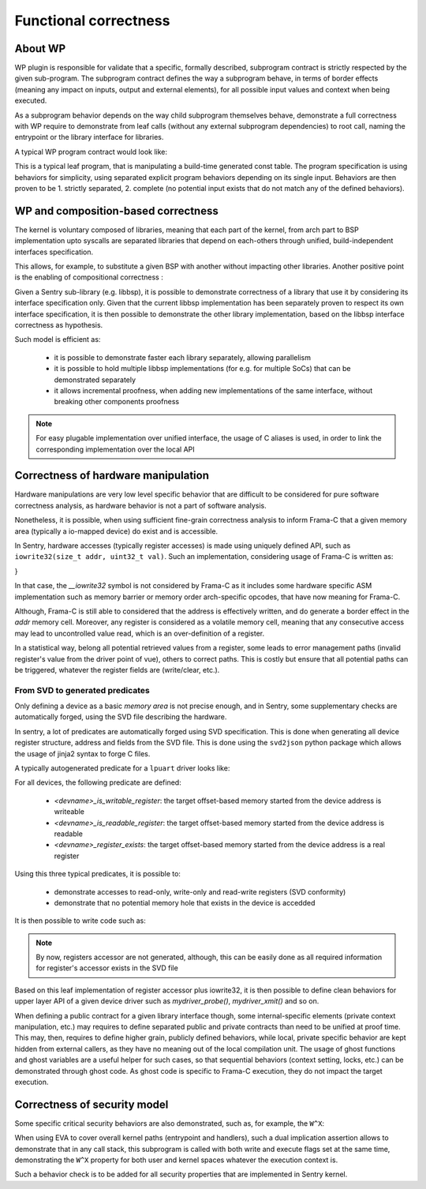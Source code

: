 Functional correctness
----------------------

.. _proof_wp:

.. index::
    single: WP; integration

About WP
""""""""

WP plugin is responsible for validate that a specific, formally described, subprogram contract
is strictly respected by the given sub-program. The subprogram contract defines the way
a subprogram behave, in terms of border effects (meaning any impact on inputs, output and external
elements), for all possible input values and context when being executed.

As a subprogram behavior depends on the way child subprogram themselves behave, demonstrate
a full correctness with WP require to demonstrate from leaf calls (without any external subprogram
dependencies) to root call, naming the entrypoint or the library interface for libraries.

A typical WP program contract would look like:

.. code-block:: c
  :linenos:
  :caption: Basic program contract for a statically forged table getter

    /*@
        behavior invalidid:
            assumes id >= SHM_LIST_SIZE;
            assigns \nothing;
            ensures \result == NULL;
        behavior validid:
            assumes id < SHM_LIST_SIZE;
            assigns \nothing;
            ensures \valid_read(\result);

        complete behaviors;
        disjoint behaviors;
    */
    shm_meta_t const *memory_shm_get_meta(size_t id)
    {
        shm_meta_t const *meta = NULL;
        if (unlikely(id >= SHM_LIST_SIZE)) {
            goto end;
        }
        meta = &shms[id];
        /*@ assert \valid_read(meta); */
    end:
        return meta;
    }

This is a typical leaf program, that is manipulating a build-time generated const table.
The program specification is using behaviors for simplicity, using separated explicit
program behaviors depending on its single input.
Behaviors are then proven to be 1. strictly separated, 2. complete (no potential input
exists that do not match any of the defined behaviors).

WP and composition-based correctness
""""""""""""""""""""""""""""""""""""

The kernel is voluntary composed of libraries, meaning that each part of the kernel, from
arch part to BSP implementation upto syscalls are separated libraries that depend on each-others
through unified, build-independent interfaces specification.

This allows, for example, to substitute a given BSP with another without impacting other libraries.
Another positive point is the enabling of compositional correctness :

Given a Sentry sub-library (e.g. libbsp), it is possible to demonstrate correctness of a library that
use it by considering its interface specification only.
Given that the current libbsp implementation has been separately proven to respect its own
interface specification, it is then possible to demonstrate the other library implementation, based
on the libbsp interface correctness as hypothesis.

Such model is efficient as:

   * it is possible to demonstrate faster each library separately, allowing parallelism
   * it is possible to hold multiple libbsp implementations (for e.g. for multiple SoCs) that can be
     demonstrated separately
   * it allows incremental proofness, when adding new implementations of the same interface, without
     breaking other components proofness

.. note::
    For easy plugable implementation over unified interface, the usage of C aliases is used, in order
    to link the corresponding implementation over the local API

Correctness of hardware manipulation
""""""""""""""""""""""""""""""""""""

Hardware manipulations are very low level specific behavior that are difficult to be considered for
pure software correctness analysis, as hardware behavior is not a part of software analysis.

Nonetheless, it is possible, when using sufficient fine-grain correctness analysis to inform
Frama-C that a given memory area (typically a io-mapped device) do exist and is accessible.

In Sentry, hardware accesses (typically register accesses) is made using uniquely defined API, such as
``iowrite32(size_t addr, uint32_t val)``.
Such an implementation, considering usage of Frama-C is written as:

.. code-block:: c
  :linenos:
  :caption: Typical low-level accessor

  /*@
    assigns *(uint32_t*)addr;
    */
  __attribute__((always_inline))
  static inline void iowrite32(size_t addr, uint32_t val)
  {
  #ifdef __FRAMAC__
      *(uint32_t*)addr = val;
  #else
      __iowrite32(addr, val);
  #endif
}

In that case, the `__iowrite32` symbol is not considered by Frama-C as it includes
some hardware specific ASM implementation such as memory barrier or memory order
arch-specific opcodes, that have now meaning for Frama-C.

Although, Frama-C is still able to considered that the address is effectively written,
and do generate a border effect in the `addr` memory cell. Moreover, any register is
considered as a volatile memory cell, meaning that any consecutive access may lead to
uncontrolled value read, which is an over-definition of a register.

In a statistical way, belong all potential retrieved values from a register, some leads
to error management paths (invalid register's value from the driver point of vue), others to correct paths.
This is costly but ensure that all potential paths can be triggered, whatever the register
fields are (write/clear, etc.).

From SVD to generated predicates
^^^^^^^^^^^^^^^^^^^^^^^^^^^^^^^^

Only defining a device as a basic *memory area* is not precise enough, and in Sentry, some
supplementary checks are automatically forged, using the SVD file describing the hardware.

In sentry, a lot of predicates are automatically forged using SVD specification. This is done when
generating all device register structure, address and fields from the SVD file. This is
done using the ``svd2json`` python package which allows the usage of jinja2 syntax to forge C files.

A typically autogenerated predicate for a ``lpuart`` driver looks like:


.. code-block:: c
  :linenos:
  :caption: Auto-generated device-related predicate

  /*@
    predicate lpuart_is_writable_register(ℤ r) = (
        r == 0x0 ||
        r == 0x0 ||
        r == 0x4 ||
        r == 0x8 ||
        r == 0xc ||
        r == 0x18 ||
        r == 0x1c ||
        r == 0x1c ||
        r == 0x20 ||
        r == 0x24 ||
        r == 0x28 ||
        r == 0x2c ||
        r == 0x30 ||
        \false
    );
  */

For all devices, the following predicate are defined:

   * `<devname>_is_writable_register`: the target offset-based memory started from the device address is writeable
   * `<devname>_is_readable_register`: the target offset-based memory started from the device address is readable
   * `<devname>_register_exists`: the target offset-based memory started from the device address is a real register

Using this three typical predicates, it is possible to:

   * demonstrate accesses to read-only, write-only and read-write registers (SVD conformity)
   * demonstrate that no potential memory hole that exists in the device is accedded

It is then possible to write code such as:

.. code-block:: c
  :linenos:
  :caption: Driver implementation with functional proofness

  /*@
     // MYDEVICE_BASE_ADDR is forged using SVD
     requires mydevice_register_exists(offset);
     requires mydevice_is_writeable_register(offset);
     assigns *(uint32_t*)(MYDEVICE_BASE + offset);
     // [...]
   */
  void mydevice_register_write(size_t offset, uint32_t value)
  {
      iowrite32(MYDEVICE_BASE + offset, value);
  }

.. note::
    By now, registers accessor are not generated, although, this can be easily done as
    all required information for register's accessor exists in the SVD file

Based on this leaf implementation of register accessor plus iowrite32, it is then
possible to define clean behaviors for upper layer API of a given device driver such as
`mydriver_probe()`, `mydriver_xmit()` and so on.

When defining a public contract for a given library interface though, some internal-specific
elements (private context manipulation, etc.) may requires to define separated public and private
contracts than need to be unified at proof time.
This may, then, requires to define higher grain, publicly defined behaviors, while local,
private specific behavior are kept hidden from external callers, as they have no meaning out of
the local compilation unit.
The usage of ghost functions and ghost variables are a useful helper for such cases, so that
sequential behaviors (context setting, locks, etc.) can be demonstrated through ghost code.
As ghost code is specific to Frama-C execution, they do not impact the target execution.

Correctness of security model
"""""""""""""""""""""""""""""

Some specific critical security behaviors are also demonstrated, such as, for example, the
``W^X``:

.. code-block:: c
  :linenos:
  :caption: MPU configuration correctness analysis

  __STATIC_FORCEINLINE kstatus_t mpu_forge_resource(const struct mpu_region_desc *desc,
                                                   layout_resource_t *resource)
  {
    //[...]
    /*@ assert desc->noexec == 0 ==> desc->access_perm != MPU_REGION_PERM_FULL; */
    /*@ assert desc->access_perm == MPU_REGION_PERM_FULL ==> desc->noexec == 1; */
    resource->RBAR = ARM_MPU_RBAR(desc->id, desc->addr);
    resource->RASR = ARM_MPU_RASR_EX(desc->noexec ? 1UL : 0UL,
                           desc->access_perm,
                           desc->access_attrs,
                           desc->mask,
                           desc->size);
    //[...]

When using EVA to cover overall kernel paths (entrypoint and handlers), such a dual implication assertion
allows to demonstrate that in any call stack, this subprogram is called with both write and execute flags
set at the same time, demonstrating the ``W^X`` property for both user and kernel spaces whatever the
execution context is.

Such a behavior check is to be added for all security properties that are implemented in
Sentry kernel.
